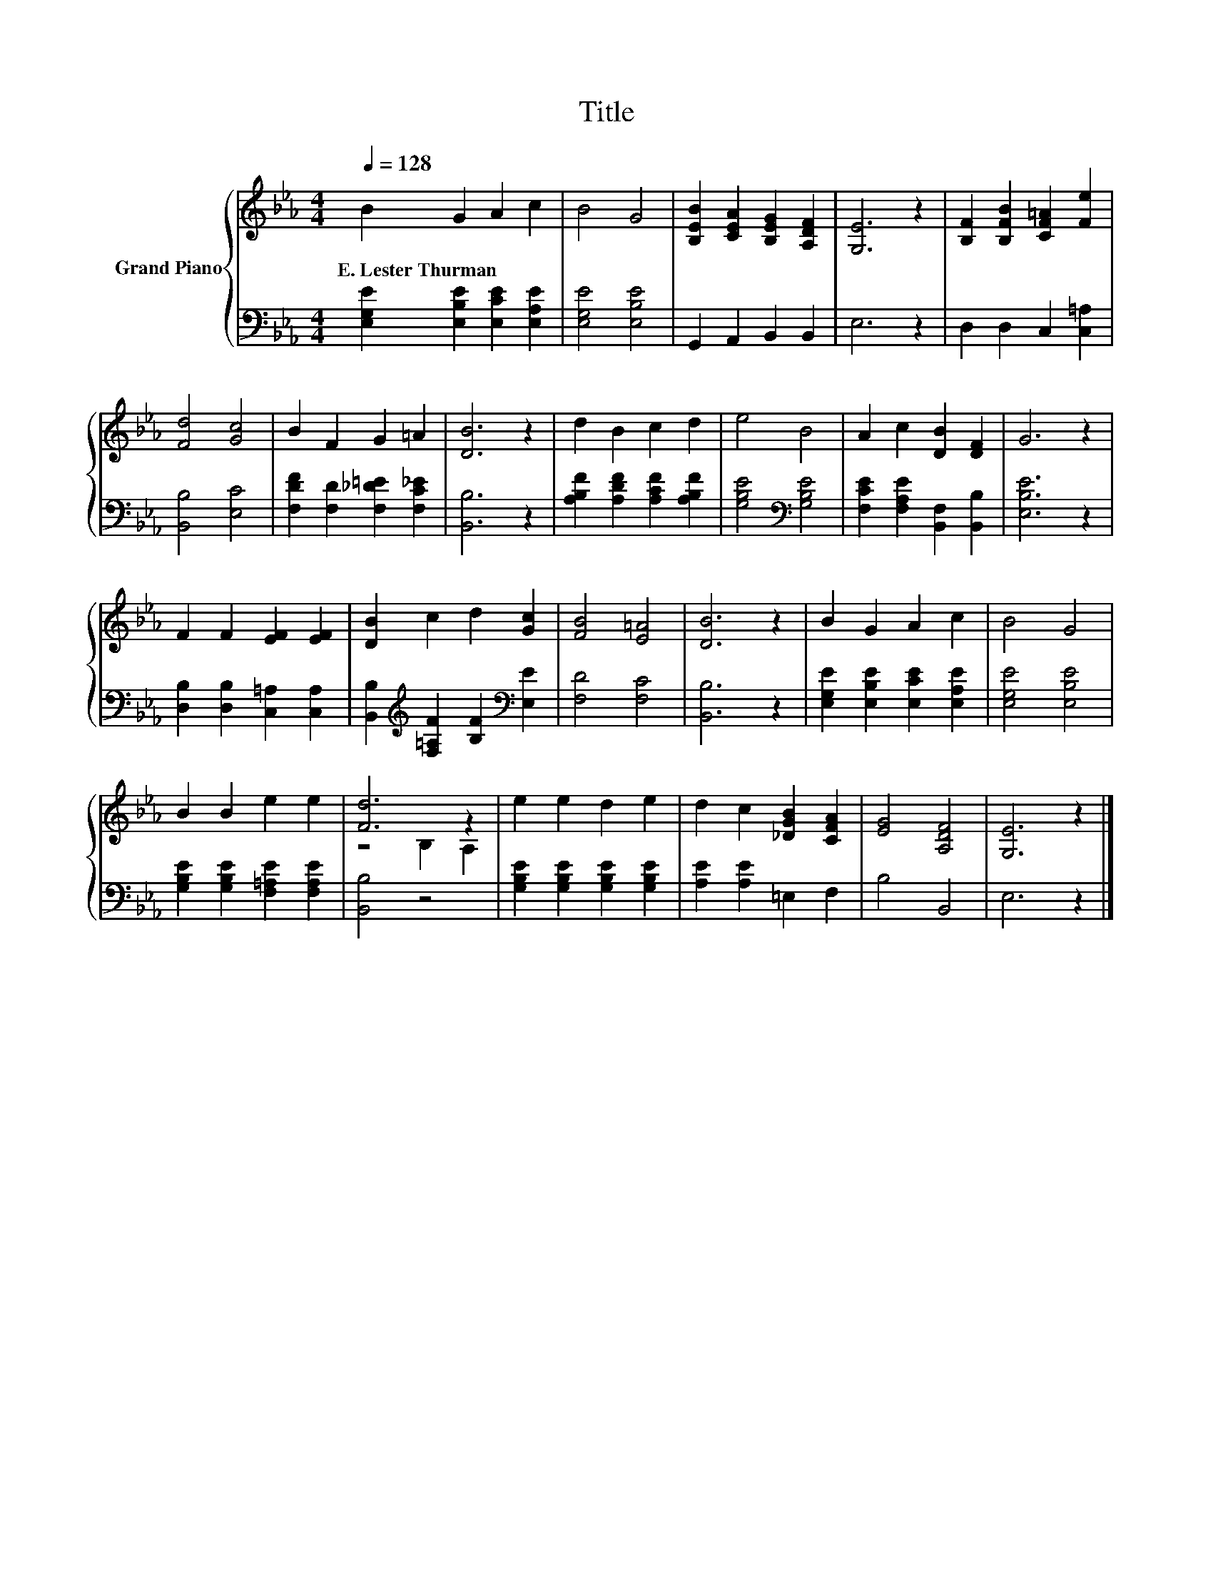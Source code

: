 X:1
T:Title
%%score { ( 1 3 ) | 2 }
L:1/8
Q:1/4=128
M:4/4
K:Eb
V:1 treble nm="Grand Piano"
V:3 treble 
V:2 bass 
V:1
 B2 G2 A2 c2 | B4 G4 | [B,EB]2 [CEA]2 [B,EG]2 [A,DF]2 | [G,E]6 z2 | [B,F]2 [B,FB]2 [CF=A]2 [Fe]2 | %5
w: E.~Lester~Thurman * * *|||||
 [Fd]4 [Gc]4 | B2 F2 G2 =A2 | [DB]6 z2 | d2 B2 c2 d2 | e4 B4 | A2 c2 [DB]2 [DF]2 | G6 z2 | %12
w: |||||||
 F2 F2 [EF]2 [EF]2 | [DB]2 c2 d2 [Gc]2 | [FB]4 [E=A]4 | [DB]6 z2 | B2 G2 A2 c2 | B4 G4 | %18
w: ||||||
 B2 B2 e2 e2 | [Fd]6 z2 | e2 e2 d2 e2 | d2 c2 [_DGB]2 [CFA]2 | [EG]4 [A,DF]4 | [G,E]6 z2 |] %24
w: ||||||
V:2
 [E,G,E]2 [E,B,E]2 [E,CE]2 [E,A,E]2 | [E,G,E]4 [E,B,E]4 | G,,2 A,,2 B,,2 B,,2 | E,6 z2 | %4
 D,2 D,2 C,2 [C,=A,]2 | [B,,B,]4 [E,C]4 | [F,DF]2 [F,D]2 [F,_D=E]2 [F,C_E]2 | [B,,B,]6 z2 | %8
 [A,B,F]2 [A,DF]2 [A,CF]2 [A,B,F]2 | [G,B,E]4[K:bass] [G,B,E]4 | %10
 [F,CE]2 [F,A,E]2 [B,,F,]2 [B,,B,]2 | [E,B,E]6 z2 | [D,B,]2 [D,B,]2 [C,=A,]2 [C,A,]2 | %13
 [B,,B,]2[K:treble] [F,=A,F]2 [B,F]2[K:bass] [E,E]2 | [F,D]4 [F,C]4 | [B,,B,]6 z2 | %16
 [E,G,E]2 [E,B,E]2 [E,CE]2 [E,A,E]2 | [E,G,E]4 [E,B,E]4 | [G,B,E]2 [G,B,E]2 [F,=A,E]2 [F,A,E]2 | %19
 [B,,B,]4 z4 | [G,B,E]2 [G,B,E]2 [G,B,E]2 [G,B,E]2 | [A,E]2 [A,E]2 =E,2 F,2 | B,4 B,,4 | E,6 z2 |] %24
V:3
 x8 | x8 | x8 | x8 | x8 | x8 | x8 | x8 | x8 | x8 | x8 | x8 | x8 | x8 | x8 | x8 | x8 | x8 | x8 | %19
 z4 B,2 A,2 | x8 | x8 | x8 | x8 |] %24

